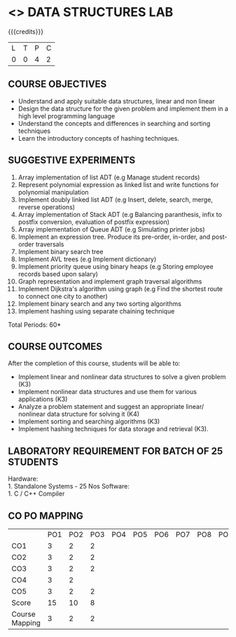 * <<<308>>> DATA STRUCTURES LAB
:properties:
:author: Ms. M. Saritha and Dr. B. Prabavathy
:date: 
:end:

#+startup: showall

{{{credits}}}
| L | T | P | C |
| 0 | 0 | 4 | 2 |

** COURSE OBJECTIVES
- Understand and apply suitable data structures, linear and non linear
- Design the data structure for the given problem and implement them
  in a high level programming language
- Understand the concepts and differences in searching and sorting
  techniques
- Learn the introductory concepts of hashing techniques.


** SUGGESTIVE EXPERIMENTS
1. Array implementation of list ADT (e.g Manage student records)
2. Represent polynomial expression as linked list and write functions for polynomial manipulation
3. Implement doubly linked list ADT (e.g Insert, delete, search, merge, reverse operations)
4. Array implementation of Stack ADT (e.g Balancing paranthesis, infix to postfix conversion, evaluation of postfix expression)
5. Array implementation of Queue ADT (e.g Simulating printer jobs)
6. Implement an expression tree. Produce its pre-order, in-order, and post-order traversals
7. Implement binary search tree 
8. Implement AVL trees (e.g Implement dictionary)  
9. Implement priority queue using binary heaps (e.g Storing employee records based upon salary)
10. Graph representation and implement graph traversal algorithms 
11. Implement Dijkstra's algorithm using graph (e.g Find the shortest route to connect one city to another)
12. Implement binary search and any two sorting algorithms 
13. Implement hashing using separate chaining technique 

\hfill *Total Periods: 60*

** COURSE OUTCOMES
After the completion of this course, students will be able to: 
- Implement linear and nonlinear data structures to solve a given problem (K3)
- Implement nonlinear data structures and use them for various applications (K3)
- Analyze a problem statement and suggest an appropriate linear/ nonlinear data structure for solving it (K4)
- Implement sorting and searching algorithms (K3)
- Implement hashing techniques for data storage and retrieval (K3).

** LABORATORY REQUIREMENT FOR BATCH OF 25 STUDENTS
Hardware:\\
    1. Standalone Systems - 25 Nos 
Software:\\
    1. C / C++ Compiler 
    
** CO PO MAPPING 
#+NAME: co-po-mapping
|                | PO1 | PO2 | PO3 | PO4 | PO5 | PO6 | PO7 | PO8 | PO9 | PO10 | PO11 | PO12 | PSO1 | PSO2 | PSO3 |
| CO1            |   3 |   2 |  2  |     |     |     |     |     |     |      |      |      |    2 |   2  |      |
| CO2            |   3 |   2 |  2  |     |     |     |     |     |     |      |      |      |    2 |   2  |      |
| CO3            |   3 |   2 |  2  |     |     |     |     |     |     |      |      |      |    2 |   2  |      |
| CO4            |   3 |   2 |     |     |     |     |     |     |     |      |      |      |      |   2  |      |
| CO5            |   3 |   2 |  2  |     |     |     |     |     |     |      |      |      |    2 |   2  |      |
| Score          |  15 |  10 |  8  |     |     |     |     |     |     |      |      |      |    8 |   10 |      |
| Course Mapping |   3 |   2 |  2  |     |     |     |     |     |     |      |      |      |    2 |   2  |      |

      
